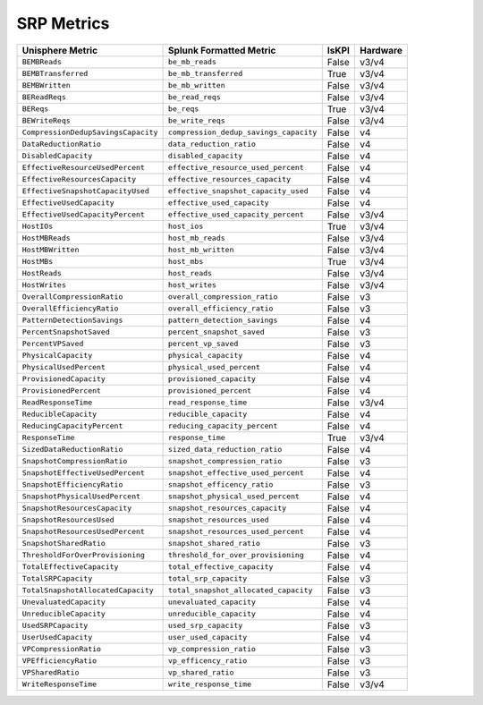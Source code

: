 SRP Metrics
===========
+-------------------------------------------------------+-------------------------------------------------------+-----------+-------------+
| **Unisphere Metric**                                  | **Splunk Formatted Metric**                           | **IsKPI** | **Hardware**|
+-------------------------------------------------------+-------------------------------------------------------+-----------+-------------+
| ``BEMBReads``                                         | ``be_mb_reads``                                       | False     | v3/v4       |
+-------------------------------------------------------+-------------------------------------------------------+-----------+-------------+
| ``BEMBTransferred``                                   | ``be_mb_transferred``                                 | True      | v3/v4       |
+-------------------------------------------------------+-------------------------------------------------------+-----------+-------------+
| ``BEMBWritten``                                       | ``be_mb_written``                                     | False     | v3/v4       |
+-------------------------------------------------------+-------------------------------------------------------+-----------+-------------+
| ``BEReadReqs``                                        | ``be_read_reqs``                                      | False     | v3/v4       |
+-------------------------------------------------------+-------------------------------------------------------+-----------+-------------+
| ``BEReqs``                                            | ``be_reqs``                                           | True      | v3/v4       |
+-------------------------------------------------------+-------------------------------------------------------+-----------+-------------+
| ``BEWriteReqs``                                       | ``be_write_reqs``                                     | False     | v3/v4       |
+-------------------------------------------------------+-------------------------------------------------------+-----------+-------------+
| ``CompressionDedupSavingsCapacity``                   | ``compression_dedup_savings_capacity``                | False     | v4          |
+-------------------------------------------------------+-------------------------------------------------------+-----------+-------------+
| ``DataReductionRatio``                                | ``data_reduction_ratio``                              | False     | v4          |
+-------------------------------------------------------+-------------------------------------------------------+-----------+-------------+
| ``DisabledCapacity``                                  | ``disabled_capacity``                                 | False     | v4          |
+-------------------------------------------------------+-------------------------------------------------------+-----------+-------------+
| ``EffectiveResourceUsedPercent``                      | ``effective_resource_used_percent``                   | False     | v4          |
+-------------------------------------------------------+-------------------------------------------------------+-----------+-------------+
| ``EffectiveResourcesCapacity``                        | ``effective_resources_capacity``                      | False     | v4          |
+-------------------------------------------------------+-------------------------------------------------------+-----------+-------------+
| ``EffectiveSnapshotCapacityUsed``                     | ``effective_snapshot_capacity_used``                  | False     | v4          |
+-------------------------------------------------------+-------------------------------------------------------+-----------+-------------+
| ``EffectiveUsedCapacity``                             | ``effective_used_capacity``                           | False     | v4          |
+-------------------------------------------------------+-------------------------------------------------------+-----------+-------------+
| ``EffectiveUsedCapacityPercent``                      | ``effective_used_capacity_percent``                   | False     | v3/v4       |
+-------------------------------------------------------+-------------------------------------------------------+-----------+-------------+
| ``HostIOs``                                           | ``host_ios``                                          | True      | v3/v4       |
+-------------------------------------------------------+-------------------------------------------------------+-----------+-------------+
| ``HostMBReads``                                       | ``host_mb_reads``                                     | False     | v3/v4       |
+-------------------------------------------------------+-------------------------------------------------------+-----------+-------------+
| ``HostMBWritten``                                     | ``host_mb_written``                                   | False     | v3/v4       |
+-------------------------------------------------------+-------------------------------------------------------+-----------+-------------+
| ``HostMBs``                                           | ``host_mbs``                                          | True      | v3/v4       |
+-------------------------------------------------------+-------------------------------------------------------+-----------+-------------+
| ``HostReads``                                         | ``host_reads``                                        | False     | v3/v4       |
+-------------------------------------------------------+-------------------------------------------------------+-----------+-------------+
| ``HostWrites``                                        | ``host_writes``                                       | False     | v3/v4       |
+-------------------------------------------------------+-------------------------------------------------------+-----------+-------------+
| ``OverallCompressionRatio``                           | ``overall_compression_ratio``                         | False     | v3          |
+-------------------------------------------------------+-------------------------------------------------------+-----------+-------------+
| ``OverallEfficiencyRatio``                            | ``overall_efficiency_ratio``                          | False     | v3          |
+-------------------------------------------------------+-------------------------------------------------------+-----------+-------------+
| ``PatternDetectionSavings``                           | ``pattern_detection_savings``                         | False     | v4          |
+-------------------------------------------------------+-------------------------------------------------------+-----------+-------------+
| ``PercentSnapshotSaved``                              | ``percent_snapshot_saved``                            | False     | v3          |
+-------------------------------------------------------+-------------------------------------------------------+-----------+-------------+
| ``PercentVPSaved``                                    | ``percent_vp_saved``                                  | False     | v3          |
+-------------------------------------------------------+-------------------------------------------------------+-----------+-------------+
| ``PhysicalCapacity``                                  | ``physical_capacity``                                 | False     | v4          |
+-------------------------------------------------------+-------------------------------------------------------+-----------+-------------+
| ``PhysicalUsedPercent``                               | ``physical_used_percent``                             | False     | v4          |
+-------------------------------------------------------+-------------------------------------------------------+-----------+-------------+
| ``ProvisionedCapacity``                               | ``provisioned_capacity``                              | False     | v4          |
+-------------------------------------------------------+-------------------------------------------------------+-----------+-------------+
| ``ProvisionedPercent``                                | ``provisioned_percent``                               | False     | v4          |
+-------------------------------------------------------+-------------------------------------------------------+-----------+-------------+
| ``ReadResponseTime``                                  | ``read_response_time``                                | False     | v3/v4       |
+-------------------------------------------------------+-------------------------------------------------------+-----------+-------------+
| ``ReducibleCapacity``                                 | ``reducible_capacity``                                | False     | v4          |
+-------------------------------------------------------+-------------------------------------------------------+-----------+-------------+
| ``ReducingCapacityPercent``                           | ``reducing_capacity_percent``                         | False     | v4          |
+-------------------------------------------------------+-------------------------------------------------------+-----------+-------------+
| ``ResponseTime``                                      | ``response_time``                                     | True      | v3/v4       |
+-------------------------------------------------------+-------------------------------------------------------+-----------+-------------+
| ``SizedDataReductionRatio``                           | ``sized_data_reduction_ratio``                        | False     | v4          |
+-------------------------------------------------------+-------------------------------------------------------+-----------+-------------+
| ``SnapshotCompressionRatio``                          | ``snapshot_compression_ratio``                        | False     | v3          |
+-------------------------------------------------------+-------------------------------------------------------+-----------+-------------+
| ``SnapshotEffectiveUsedPercent``                      | ``snapshot_effective_used_percent``                   | False     | v4          |
+-------------------------------------------------------+-------------------------------------------------------+-----------+-------------+
| ``SnapshotEfficiencyRatio``                           | ``snapshot_efficency_ratio``                          | False     | v3          |
+-------------------------------------------------------+-------------------------------------------------------+-----------+-------------+
| ``SnapshotPhysicalUsedPercent``                       | ``snapshot_physical_used_percent``                    | False     | v4          |
+-------------------------------------------------------+-------------------------------------------------------+-----------+-------------+
| ``SnapshotResourcesCapacity``                         | ``snapshot_resources_capacity``                       | False     | v4          |
+-------------------------------------------------------+-------------------------------------------------------+-----------+-------------+
| ``SnapshotResourcesUsed``                             | ``snapshot_resources_used``                           | False     | v4          |
+-------------------------------------------------------+-------------------------------------------------------+-----------+-------------+
| ``SnapshotResourcesUsedPercent``                      | ``snapshot_resources_used_percent``                   | False     | v4          |
+-------------------------------------------------------+-------------------------------------------------------+-----------+-------------+
| ``SnapshotSharedRatio``                               | ``snapshot_shared_ratio``                             | False     | v3          |
+-------------------------------------------------------+-------------------------------------------------------+-----------+-------------+
| ``ThresholdForOverProvisioning``                      | ``threshold_for_over_provisioning``                   | False     | v4          |
+-------------------------------------------------------+-------------------------------------------------------+-----------+-------------+
| ``TotalEffectiveCapacity``                            | ``total_effective_capacity``                          | False     | v4          |
+-------------------------------------------------------+-------------------------------------------------------+-----------+-------------+
| ``TotalSRPCapacity``                                  | ``total_srp_capacity``                                | False     | v3          |
+-------------------------------------------------------+-------------------------------------------------------+-----------+-------------+
| ``TotalSnapshotAllocatedCapacity``                    | ``total_snapshot_allocated_capacity``                 | False     | v3          |
+-------------------------------------------------------+-------------------------------------------------------+-----------+-------------+
| ``UnevaluatedCapacity``                               | ``unevaluated_capacity``                              | False     | v4          |
+-------------------------------------------------------+-------------------------------------------------------+-----------+-------------+
| ``UnreducibleCapacity``                               | ``unreducible_capacity``                              | False     | v4          |
+-------------------------------------------------------+-------------------------------------------------------+-----------+-------------+
| ``UsedSRPCapacity``                                   | ``used_srp_capacity``                                 | False     | v3          |
+-------------------------------------------------------+-------------------------------------------------------+-----------+-------------+
| ``UserUsedCapacity``                                  | ``user_used_capacity``                                | False     | v4          |
+-------------------------------------------------------+-------------------------------------------------------+-----------+-------------+
| ``VPCompressionRatio``                                | ``vp_compression_ratio``                              | False     | v3          |
+-------------------------------------------------------+-------------------------------------------------------+-----------+-------------+
| ``VPEfficiencyRatio``                                 | ``vp_efficency_ratio``                                | False     | v3          |
+-------------------------------------------------------+-------------------------------------------------------+-----------+-------------+
| ``VPSharedRatio``                                     | ``vp_shared_ratio``                                   | False     | v3          |
+-------------------------------------------------------+-------------------------------------------------------+-----------+-------------+
| ``WriteResponseTime``                                 | ``write_response_time``                               | False     | v3/v4       |
+-------------------------------------------------------+-------------------------------------------------------+-----------+-------------+